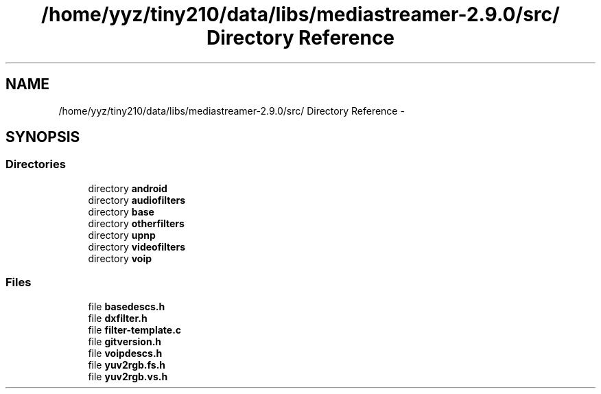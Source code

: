 .TH "/home/yyz/tiny210/data/libs/mediastreamer-2.9.0/src/ Directory Reference" 3 "18 Mar 2014" "Version 2.9.0" "mediastreamer2" \" -*- nroff -*-
.ad l
.nh
.SH NAME
/home/yyz/tiny210/data/libs/mediastreamer-2.9.0/src/ Directory Reference \- 
.SH SYNOPSIS
.br
.PP
.SS "Directories"

.in +1c
.ti -1c
.RI "directory \fBandroid\fP"
.br
.ti -1c
.RI "directory \fBaudiofilters\fP"
.br
.ti -1c
.RI "directory \fBbase\fP"
.br
.ti -1c
.RI "directory \fBotherfilters\fP"
.br
.ti -1c
.RI "directory \fBupnp\fP"
.br
.ti -1c
.RI "directory \fBvideofilters\fP"
.br
.ti -1c
.RI "directory \fBvoip\fP"
.br
.in -1c
.SS "Files"

.in +1c
.ti -1c
.RI "file \fBbasedescs.h\fP"
.br
.ti -1c
.RI "file \fBdxfilter.h\fP"
.br
.ti -1c
.RI "file \fBfilter-template.c\fP"
.br
.ti -1c
.RI "file \fBgitversion.h\fP"
.br
.ti -1c
.RI "file \fBvoipdescs.h\fP"
.br
.ti -1c
.RI "file \fByuv2rgb.fs.h\fP"
.br
.ti -1c
.RI "file \fByuv2rgb.vs.h\fP"
.br
.in -1c

